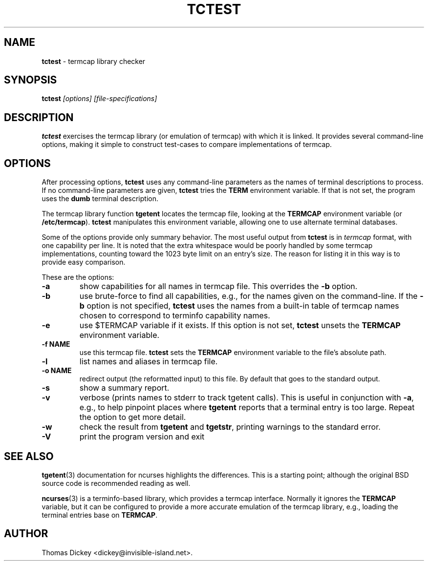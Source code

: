 .\"*****************************************************************************
.\" Copyright 2011 by Thomas E. Dickey                                         *
.\" All Rights Reserved.                                                       *
.\"                                                                            *
.\" Permission to use, copy, modify, and distribute this software and its      *
.\" documentation for any purpose and without fee is hereby granted, provided  *
.\" that the above copyright notice appear in all copies and that both that    *
.\" copyright notice and this permission notice appear in supporting           *
.\" documentation, and that the name of the above listed copyright holder(s)   *
.\" not be used in advertising or publicity pertaining to distribution of the  *
.\" software without specific, written prior permission.                       *
.\"                                                                            *
.\" THE ABOVE LISTED COPYRIGHT HOLDER(S) DISCLAIM ALL WARRANTIES WITH REGARD   *
.\" TO THIS SOFTWARE, INCLUDING ALL IMPLIED WARRANTIES OF MERCHANTABILITY AND  *
.\" FITNESS, IN NO EVENT SHALL THE ABOVE LISTED COPYRIGHT HOLDER(S) BE LIABLE  *
.\" FOR ANY SPECIAL, INDIRECT OR CONSEQUENTIAL DAMAGES OR ANY DAMAGES          *
.\" WHATSOEVER RESULTING FROM LOSS OF USE, DATA OR PROFITS, WHETHER IN AN      *
.\" ACTION OF CONTRACT, NEGLIGENCE OR OTHER TORTIOUS ACTION, ARISING OUT OF OR *
.\" IN CONNECTION WITH THE USE OR PERFORMANCE OF THIS SOFTWARE.                *
.\"*****************************************************************************
.\" $Id: tctest.1,v 1.3 2011/08/04 10:55:56 tom Exp $
.TH TCTEST 1
.SH NAME
\fBtctest\fP \- termcap library checker
.SH SYNOPSIS
\fBtctest\fP\fI [options] [file-specifications]\fP
.SH DESCRIPTION
\fBtctest\fP exercises the termcap library (or emulation of termcap)
with which it is linked.
It provides several command-line options,
making it simple to construct test-cases to compare implementations
of termcap.
.SH OPTIONS
After processing options,
\fBtctest\fP uses any command-line parameters as the names of
terminal descriptions to process.
If no command-line parameters are given,
\fBtctest\fP tries the \fBTERM\fP environment variable.
If that is not set, the program uses the \fBdumb\fP terminal description.
.PP
The termcap library function
\fBtgetent\fP locates the termcap file,
looking at the \fBTERMCAP\fP environment variable (or \fB/etc/termcap\fP).
\fBtctest\fP manipulates this environment variable,
allowing one to use alternate terminal databases.
.PP
Some of the options provide only summary behavior.
The most useful output from \fBtctest\fP is in \fItermcap\fP
format, with one capability per line.
It is noted that the extra whitespace would be poorly handled
by some termcap implementations, counting toward the 1023 byte
limit on an entry's size.
The reason for listing it in this way is to provide easy comparison.
.PP
These are the options:
.TP
\fB\-a\fP
show capabilities for all names in termcap file.
This overrides the \fB\-b\fP option.
.TP
\fB\-b\fP
use brute-force to find all capabilities, e.g., for the names given on
the command-line.
If the \fB\-b\fP option is not specified,
\fBtctest\fP uses the names from a built-in table of termcap names
chosen to correspond to terminfo capability names.
.TP
\fB\-e\fP
use $TERMCAP variable if it exists.
If this option is not set,
\fBtctest\fP unsets the \fBTERMCAP\fP environment variable.
.TP
\fB\-f NAME\fP
use this termcap file.
\fBtctest\fP sets the \fBTERMCAP\fP environment variable to the
file's absolute path.
.TP
\fB\-l\fP
list names and aliases in termcap file.
.TP
\fB\-o NAME\fP
redirect output (the reformatted input) to this file.
By default that goes to the standard output.
.TP
\fB\-s\fP
show a summary report.
.TP
\fB\-v\fP
verbose (prints names to stderr to track tgetent calls).
This is useful in conjunction with \fB\-a\fP,
e.g., to help pinpoint places where \fBtgetent\fP reports
that a terminal entry is too large.
Repeat the option to get more detail.
.TP
\fB\-w\fP
check the result from \fBtgetent\fP and \fBtgetstr\fP,
printing warnings to the standard error.
.TP
\fB\-V\fP
print the program version and exit
.SH SEE ALSO
.PP
.BR tgetent (3)
documentation for ncurses highlights the differences.
This is a starting point;
although the original BSD source code is recommended reading as well.
.PP
.BR ncurses (3)
is a terminfo-based library,
which provides a termcap interface.
Normally it ignores the \fBTERMCAP\fP variable,
but it can be configured to provide a more accurate emulation of the
termcap library, e.g., loading the terminal entries base on \fBTERMCAP\fP.
.SH AUTHOR
.PP
Thomas Dickey <dickey@invisible-island.net>.
